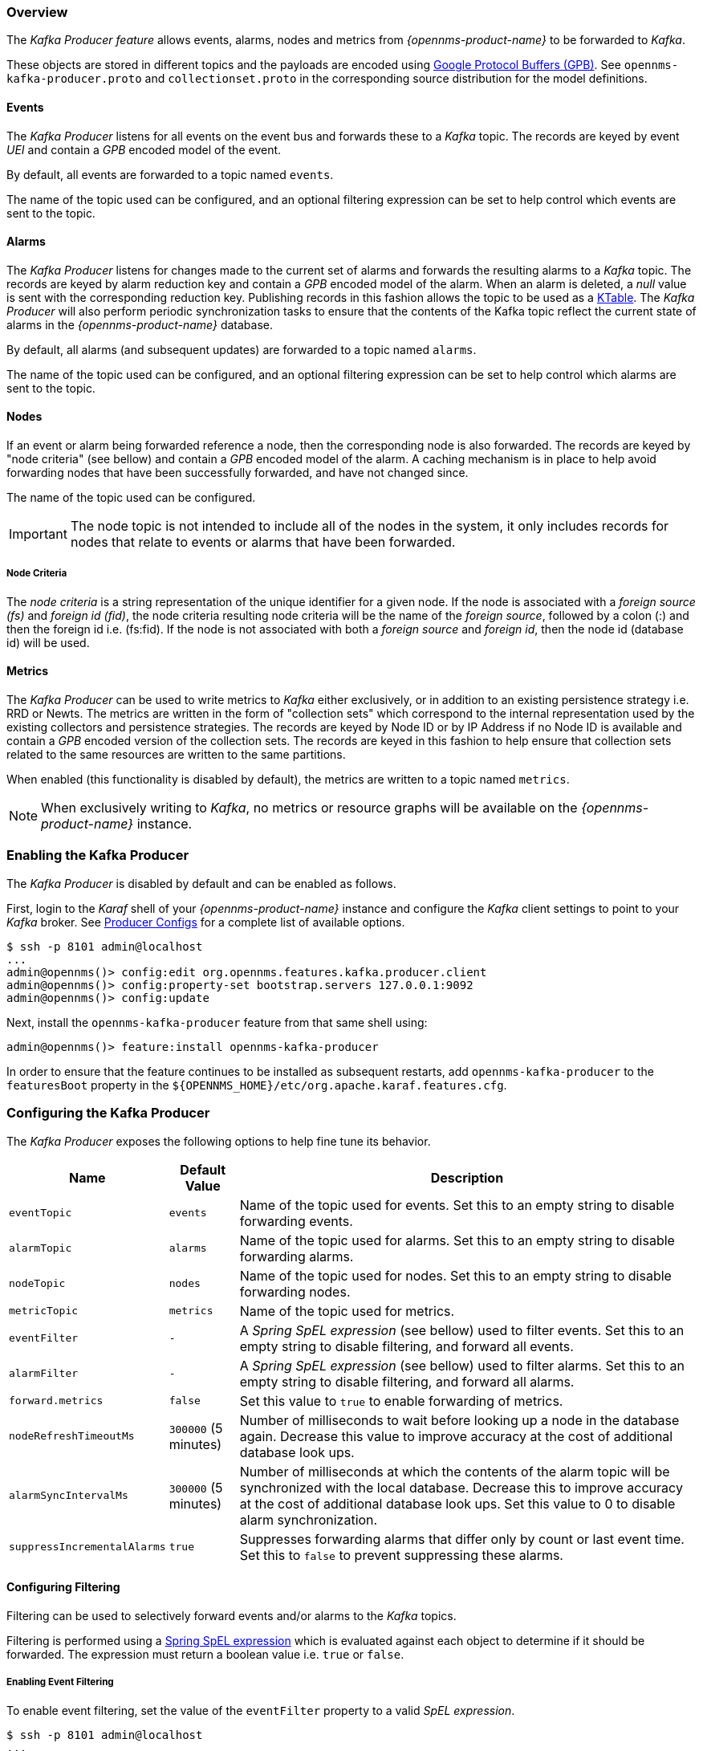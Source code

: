 // Allow GitHub image rendering
:imagesdir: ../../images

=== Overview

The _Kafka Producer feature_ allows events, alarms, nodes and metrics from _{opennms-product-name}_ to be forwarded to _Kafka_.

These objects are stored in different topics and the payloads are encoded using link:https://developers.google.com/protocol-buffers/[Google Protocol Buffers (GPB)].
See `opennms-kafka-producer.proto` and `collectionset.proto` in the corresponding source distribution for the model definitions.

==== Events

The _Kafka Producer_ listens for all events on the event bus and forwards these to a _Kafka_ topic.
The records are keyed by event _UEI_ and contain a _GPB_ encoded model of the event.

By default, all events are forwarded to a topic named `events`.

The name of the topic used can be configured, and an optional filtering expression can be set to help control which events are sent to the topic.

==== Alarms

The _Kafka Producer_ listens for changes made to the current set of alarms and forwards the resulting alarms to a _Kafka_ topic.
The records are keyed by alarm reduction key and contain a _GPB_ encoded model of the alarm.
When an alarm is deleted, a _null_ value is sent with the corresponding reduction key.
Publishing records in this fashion allows the topic to be used as a link:https://docs.confluent.io/current/streams/concepts.html#ktable[KTable].
The _Kafka Producer_ will also perform periodic synchronization tasks to ensure that the contents of the Kafka topic reflect the current state of alarms in the _{opennms-product-name}_ database.

By default, all alarms (and subsequent updates) are forwarded to a topic named `alarms`.

The name of the topic used can be configured, and an optional filtering expression can be set to help control which alarms are sent to the topic.

==== Nodes

If an event or alarm being forwarded reference a node, then the corresponding node is also forwarded.
The records are keyed by "node criteria" (see bellow) and contain a _GPB_ encoded model of the alarm.
A caching mechanism is in place to help avoid forwarding nodes that have been successfully forwarded, and have not changed since.

The name of the topic used can be configured.

IMPORTANT: The node topic is not intended to include all of the nodes in the system, it only includes records for nodes that relate to events or alarms that have been forwarded.

===== Node Criteria

The _node criteria_ is a string representation of the unique identifier for a given node.
If the node is associated with a _foreign source (fs)_  and _foreign id (fid)_, the node criteria resulting node criteria will be the name of the _foreign source_, followed by a colon (:) and then the foreign id i.e. (fs:fid).
If the node is not associated with both a _foreign source_ and _foreign id_, then the node id (database id) will be used.

==== Metrics

The _Kafka Producer_ can be used to write metrics to _Kafka_ either exclusively, or in addition to an existing persistence strategy i.e. RRD or Newts.
The metrics are written in the form of "collection sets" which correspond to the internal representation used by the existing collectors and persistence strategies.
The records are keyed by Node ID or by IP Address if no Node ID is available and contain a _GPB_ encoded version of the collection sets.
The records are keyed in this fashion to help ensure that collection sets related to the same resources are written to the same partitions.

When enabled (this functionality is disabled by default), the metrics are written to a topic named `metrics`.

NOTE: When exclusively writing to _Kafka_, no metrics or resource graphs will be available on the _{opennms-product-name}_ instance.

=== Enabling the Kafka Producer

The _Kafka Producer_ is disabled by default and can be enabled as follows.

First, login to the _Karaf_ shell of your _{opennms-product-name}_ instance and configure the _Kafka_ client settings to point to your _Kafka_ broker.
See link:https://kafka.apache.org/10/documentation.html#producerconfigs[Producer Configs] for a complete list of available options.

[source]
----
$ ssh -p 8101 admin@localhost
...
admin@opennms()> config:edit org.opennms.features.kafka.producer.client
admin@opennms()> config:property-set bootstrap.servers 127.0.0.1:9092
admin@opennms()> config:update
----

Next, install the `opennms-kafka-producer` feature from that same shell using:

[source]
----
admin@opennms()> feature:install opennms-kafka-producer
----

In order to ensure that the feature continues to be installed as subsequent restarts, add `opennms-kafka-producer` to the `featuresBoot` property in the `${OPENNMS_HOME}/etc/org.apache.karaf.features.cfg`.

=== Configuring the Kafka Producer

The _Kafka Producer_ exposes the following options to help fine tune its behavior.

[options="header, autowidth"]
|===
| Name                    | Default Value        | Description
| `eventTopic`            | `events`             | Name of the topic used for events.
                                                   Set this to an empty string to disable forwarding events.
| `alarmTopic`            | `alarms`             | Name of the topic used for alarms.
                                                   Set this to an empty string to disable forwarding alarms.
| `nodeTopic`             | `nodes`              | Name of the topic used for nodes.
                                                   Set this to an empty string to disable forwarding nodes.
| `metricTopic`           | `metrics`            | Name of the topic used for metrics.
| `eventFilter`           | `-`                  | A _Spring SpEL expression_ (see bellow) used to filter events.
                                                   Set this to an empty string to disable filtering, and forward all events.
| `alarmFilter`           | `-`                  | A _Spring SpEL expression_ (see bellow) used to filter alarms.
                                                   Set this to an empty string to disable filtering, and forward all alarms.
| `forward.metrics`       | `false`              | Set this value to `true` to enable forwarding of metrics.
| `nodeRefreshTimeoutMs`  | `300000` (5 minutes) | Number of milliseconds to wait before looking up a node in the database again.
                                                   Decrease this value to improve accuracy at the cost of additional database look ups.
| `alarmSyncIntervalMs`   | `300000` (5 minutes) | Number of milliseconds at which the contents of the alarm topic will be synchronized with the local database.
                                                   Decrease this to improve accuracy at the cost of additional database look ups.
                                                   Set this value to 0 to disable alarm synchronization.
| `suppressIncrementalAlarms` | `true`           | Suppresses forwarding alarms that differ only by count or last event time.
                                                   Set this to `false` to prevent suppressing these alarms.                                                   
|===

==== Configuring Filtering

Filtering can be used to selectively forward events and/or alarms to the _Kafka_ topics.

Filtering is performed using a link:https://docs.spring.io/spring/docs/4.2.9.RELEASE/spring-framework-reference/html/expressions.html[Spring SpEL expression] which is evaluated against each object to determine if it should be forwarded.
The expression must return a boolean value i.e. `true` or `false`.

===== Enabling Event Filtering

To enable event filtering, set the value of the `eventFilter` property to a valid _SpEL expression_.

[source]
----
$ ssh -p 8101 admin@localhost
...
admin@opennms()> config:edit org.opennms.features.kafka.producer
admin@opennms()> config:property-set eventFilter 'getUei().equals("uei.opennms.org/internal/discovery/newSuspect")'
admin@opennms()> config:update
----

In the example above, the filter is configured such that only events with the given _UEI_ are forwarded.
Consult the source code of the `org.opennms.netmgt.xml.event.OnmsEvent` class in your distribution for a complete list of available properties.

===== Enabling Alarm Filtering

To enable alarm filtering, set the value of the `alarmFilter` property to a valid _SpEL expression_.

[source]
----
$ ssh -p 8101 admin@localhost
...
admin@opennms()> config:edit org.opennms.features.kafka.producer
admin@opennms()> config:property-set alarmFilter 'getTTicketId() != null'
admin@opennms()> config:update
----

In the example above, the filter is configured such that only alarms that are associated with a _ticket id_ are forwarded.
Consult the source code of the `org.opennms.netmgt.model.OnmsAlarm` class in your distribution for a complete list of available properties.

==== Enabling Metric Forwarding

To enable metric forward, set the value of the `forward.metrics` property to `true`.

[source]
----
$ ssh -p 8101 admin@localhost
...
admin@opennms()> config:edit org.opennms.features.kafka.producer
admin@opennms()> config:property-set forward.metrics true
admin@opennms()> config:update
----

===== Enabling Exclusive Metric Forwarding

Once metric forwarding is enabled, you can use this as the exclusive persistence strategy as follows by setting the following system property:

[source, sh]
----
echo 'org.opennms.timeseries.strategy=osgi' > "$OPENNMS_HOME/etc/opennms.properties.d/kafka-for-metrics.properties"
----

==== Configuring Topic Names

By default three topics are created i.e. `events`, `alarms`, `nodes`.
To change these, you can use:

[source]
----
$ ssh -p 8101 admin@localhost
...
admin@opennms()> config:edit org.opennms.features.kafka.producer
admin@opennms()> config:property-set eventTopic ""
admin@opennms()> config:property-set nodeTopic "opennms-nodes"
admin@opennms()> config:update
----

In the example above, we disable event forwarding by setting an empty topic name and change the node topic name to `opennms-nodes`.

=== Shell Commands

The _Kafka Producer_ also provides a series of shell commands to help administering and debugging the service.

==== kafka-producer:list-alarms

The `list-alarms` command can be used to enumerate the reduction keys and show the associated event labels for the alarms that are present in the topic.
This command leverages functionality used by the alarm synchronization process, and as a result this must be enabled in for this command to function.

[source]
----
$ ssh -p 8101 admin@localhost
...
admin@opennms> kafka-producer:list-alarms
uei.opennms.org/alarms/trigger:n33:0.0.0.0:HTTPS_POOLs
        Alarm: Generic Trigger
----

==== kafka-producer:sync-alarms

The `sync-alarms` command can be used to manually trigger the alarm synchronization process.

[source]
----
$ ssh -p 8101 admin@localhost
...
admin@opennms> kafka-producer:sync-alarms
Performing synchronization of alarms from the database with those in the ktable.
Executed 1 updates in 47ms.

Number of reduction keys in ktable: 4
Number of reduction keys in the db: 4 (4 alarms total)
Reduction keys added to the ktable: (None)
Reduction keys deleted from the ktable: (None)
Reduction keys updated in the ktable:
        uei.opennms.org/nodes/nodeLostService::1:127.0.0.1:Minion-RPC
----

==== kafka-producer:evaluate-filter

The `evaluate-filter` command can be used to test arbitrary _SpEL_ filtering expressions against alarms or events.

===== Evaluating filters against alarms

To test a filter against an alarm, specify the database id of the alarm and the expression to test:

[source]
----
admin@opennms> kafka-producer:evaluate-filter --alarm-id 57 "getReductionKey().contains('n33')"
SPEL Expression: getReductionKey().contains('n33')
Alarm with ID 57 has reduction key: uei.opennms.org/alarms/trigger:n33:0.0.0.0:HTTPS_POOLs
Result: true
----

===== Evaluating filters against events

To test a filter against an event, specify the _UEI_ of the event and the expression to test:

[source]
----
admin@opennms> kafka-producer:evaluate-filter --event-uei uei.opennms.org/alarms/trigger "getUei().contains('alarm')"
SPEL Expression: getUei().contains('alarm')
Event has UEI: uei.opennms.org/alarms/trigger
Result: true
----

In this case, a new event will be created with the given _UEI_, and the filter will be evaluated against this new event object.
At this time, existing events cannot be referenced by this tool, so this functionality only serves to help make sure the expressions are syntactically valid.
